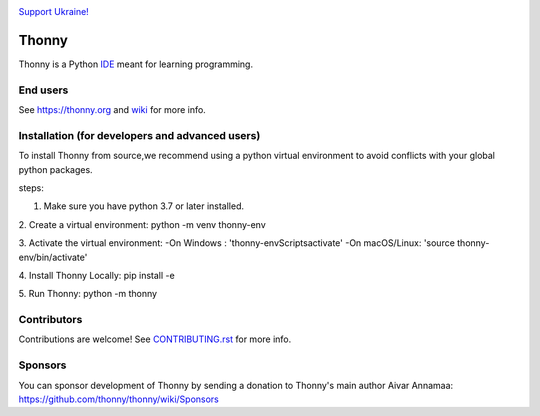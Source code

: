.. image:: https://github.com/thonny/thonny/blob/master/thonny/res/Ukraine.png

`Support Ukraine! <https://github.com/thonny/thonny/wiki/Support-Ukraine>`_

======
Thonny
======

Thonny is a Python `IDE <https://en.wikipedia.org/wiki/Integrated_development_environment>`_ meant for learning programming.


End users
---------
See https://thonny.org and `wiki <https://github.com/thonny/thonny/wiki>`_ for more info.

Installation (for developers and advanced users)
-----------------------------------------------
To install Thonny from source,we recommend using a python virtual environment to avoid conflicts with your global python packages.

steps:

1. Make sure you have python 3.7 or later installed.

2. Create a virtual environment:
python -m venv thonny-env

3. Activate the virtual environment:
-On Windows : 'thonny-env\Scripts\activate'
-On macOS/Linux: 'source thonny-env/bin/activate'

4. Install Thonny Locally:
pip install -e

5. Run Thonny:
python -m thonny


Contributors
------------
Contributions are welcome! See `CONTRIBUTING.rst <https://github.com/thonny/thonny/blob/master/CONTRIBUTING.rst>`_ for more info.


Sponsors
----------
You can sponsor development of Thonny by sending a donation to Thonny's main author Aivar Annamaa: https://github.com/thonny/thonny/wiki/Sponsors
